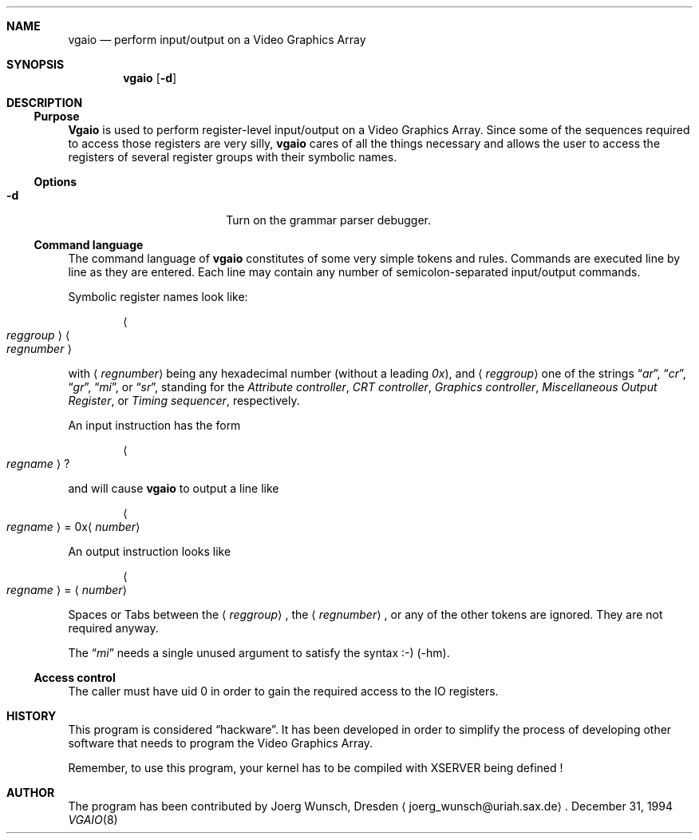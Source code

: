 .\" 
.\" Copyright (c) 1994 Joerg Wunsch
.\" 
.\" All rights reserved.
.\" 
.\" This program is free software.
.\" 
.\" Redistribution and use in source and binary forms, with or without
.\" modification, are permitted provided that the following conditions
.\" are met:
.\" 1. Redistributions of source code must retain the above copyright
.\"    notice, this list of conditions and the following disclaimer.
.\" 2. Redistributions in binary form must reproduce the above copyright
.\"    notice, this list of conditions and the following disclaimer in the
.\"    documentation and/or other materials provided with the distribution.
.\" 3. All advertising materials mentioning features or use of this software
.\"    must display the following acknowledgement:
.\" 	This product includes software developed by Joerg Wunsch
.\" 4. The name of the developer may not be used to endorse or promote
.\"    products derived from this software without specific prior written
.\"    permission.
.\" 
.\" THIS SOFTWARE IS PROVIDED BY THE DEVELOPERS ``AS IS'' AND ANY EXPRESS OR
.\" IMPLIED WARRANTIES, INCLUDING, BUT NOT LIMITED TO, THE IMPLIED WARRANTIES
.\" OF MERCHANTABILITY AND FITNESS FOR A PARTICULAR PURPOSE ARE DISCLAIMED.
.\" IN NO EVENT SHALL THE DEVELOPERS BE LIABLE FOR ANY DIRECT, INDIRECT,
.\" INCIDENTAL, SPECIAL, EXEMPLARY, OR CONSEQUENTIAL DAMAGES (INCLUDING, BUT
.\" NOT LIMITED TO, PROCUREMENT OF SUBSTITUTE GOODS OR SERVICES; LOSS OF USE,
.\" DATA, OR PROFITS; OR BUSINESS INTERRUPTION) HOWEVER CAUSED AND ON ANY
.\" THEORY OF LIABILITY, WHETHER IN CONTRACT, STRICT LIABILITY, OR TORT
.\" (INCLUDING NEGLIGENCE OR OTHERWISE) ARISING IN ANY WAY OUT OF THE USE OF
.\" THIS SOFTWARE, EVEN IF ADVISED OF THE POSSIBILITY OF SUCH DAMAGE.
.\" 
.\" $Header: /home/ncvs/src/usr.sbin/pcvt/vgaio/vgaio.8,v 1.1.1.1.4.1 1996/06/05 02:57:47 jkh Exp $
.\" -hm updated 31.12.94
.\" 
.Dd December 31, 1994
.Dt VGAIO 8
.Sh NAME
.Nm vgaio
.Nd perform input/output on a Video Graphics Array
.Sh SYNOPSIS
.Nm vgaio
.Op Fl d
.Sh DESCRIPTION
.Ss Purpose
.Nm Vgaio
is used to perform register-level input/output on a Video Graphics Array.
Since some of the sequences required to access those registers are very
silly,
.Nm vgaio
cares of all the things necessary and allows the user to access the
registers of several register groups with their symbolic names.

.Ss Options
.Bl -tag -width 10n -offset indent
.It Fl d
Turn on the grammar parser debugger.

.El
.Ss Command language
The command language of
.Nm
constitutes of some very simple tokens and rules. Commands are executed
line by line as they are entered. Each line may contain any number of
semicolon-separated input/output commands.

Symbolic register names look like:

.D1 Ao Em reggroup Ac Ao Em regnumber Ac

with
.Aq Em regnumber
being any hexadecimal number
.Pq without a leading Em 0x ,
and
.Aq Em reggroup
one of the strings
.Dq Em ar ,
.Dq Em cr ,
.Dq Em gr ,
.Dq Em mi ,
or
.Dq Em sr ,
standing for the
.Em Attribute controller ,
.Em CRT controller ,
.Em Graphics controller ,
.Em Miscellaneous Output Register ,
or
.Em Timing sequencer ,
respectively.

An input instruction has the form

.D1 Ao Em regname Ac ?

and will cause
.Nm
to output a line like

.Bd -ragged -offset indent
.Ao Em regname Ac \& = 0x Ns
.Aq Em number
.Ed

An output instruction looks like

.Bd -ragged -offset indent
.Ao Em regname Ac =
.Aq Em number
.Ed

Spaces or Tabs between the
.Aq Em reggroup ,
the
.Aq Em regnumber ,
or any of the other tokens are ignored. They are not required anyway.

The 
.Dq Em mi
needs a single unused argument to satisfy the syntax :-) (-hm).


.Ss Access control
The caller must have uid 0 in order to gain the required access to
the IO registers.

.Sh HISTORY
This program is considered
.Dq hackware .
It has been developed in order to simplify the process of developing other
software that needs to program the Video Graphics Array.

Remember, to use this program, your kernel has to be compiled with XSERVER
being defined !

.Sh AUTHOR
The program has been contributed by
.if n Joerg Wunsch,
.if t J\(:org Wunsch,
Dresden
.Aq joerg_wunsch@uriah.sax.de .

